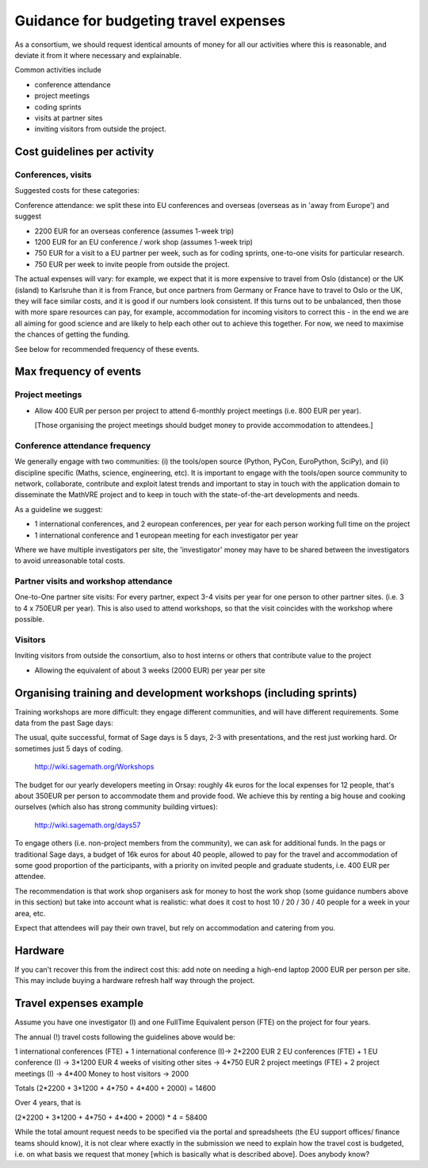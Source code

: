 Guidance for budgeting travel expenses
======================================

As a consortium, we should request identical amounts of money for all
our activities where this is reasonable, and deviate it from it where
necessary and explainable.

Common activities include

- conference attendance
- project meetings
- coding sprints
- visits at partner sites
- inviting visitors from outside the project.


Cost guidelines per activity
----------------------------

Conferences, visits
~~~~~~~~~~~~~~~~~~~

Suggested costs for these categories:

Conference attendance: we split these into EU conferences and overseas
(overseas as in 'away from Europe') and suggest

- 2200 EUR for an overseas conference  (assumes 1-week trip)

- 1200 EUR for an EU conference / work shop (assumes 1-week trip)

- 750 EUR for a visit to a EU partner per week, such as for coding
  sprints, one-to-one visits for particular research.

- 750 EUR per week to invite people from outside the project.

The actual expenses will vary: for example, we expect that it is more
expensive to travel from Oslo (distance) or the UK (island) to
Karlsruhe than it is from France, but once partners from Germany or
France have to travel to Oslo or the UK, they will face similar costs,
and it is good if our numbers look consistent. If this turns out to be
unbalanced, then those with more spare resources can pay, for example,
accommodation for incoming visitors to correct this - in the end we
are all aiming for good science and are likely to help each other out
to achieve this together. For now, we need to maximise the chances of
getting the funding.

See below for recommended frequency of these events. 



Max frequency of events
-----------------------

Project meetings
~~~~~~~~~~~~~~~~

- Allow 400 EUR per person per project to attend 6-monthly project
  meetings (i.e. 800 EUR per year).

  [Those organising the project meetings should budget money to
  provide accommodation to attendees.]


Conference attendance frequency
~~~~~~~~~~~~~~~~~~~~~~~~~~~~~~~

We generally engage with two communities: (i) the tools/open source
(Python, PyCon, EuroPython, SciPy), and (ii) discipline specific
(Maths, science, engineering, etc). It is important to engage with
the tools/open source community to network, collaborate,
contribute and exploit latest trends and important to stay in touch
with the application domain to disseminate the MathVRE project and to
keep in touch with the state-of-the-art developments and needs.


As a guideline we suggest:

- 1 international conferences, and 2 european conferences, per year for each person
  working full time on the project 
- 1 international conference and 1 european meeting for each
  investigator per year


Where we have multiple investigators per site, the 'investigator'
money may have to be shared between the investigators to avoid
unreasonable total costs.


Partner visits and workshop attendance
~~~~~~~~~~~~~~~~~~~~~~~~~~~~~~~~~~~~~~

One-to-One partner site visits: For every partner, expect 3-4 visits per
year for one person to other partner sites. (i.e. 3 to 4 x 750EUR per
year). This is also used to attend workshops, so that the visit
coincides with the workshop where possible.


Visitors
~~~~~~~~

Inviting visitors from outside the consortium, also to host interns or
others that contribute value to the project

- Allowing the equivalent of about 3 weeks (2000 EUR) per year per site



Organising training and development workshops (including sprints)
-----------------------------------------------------------------

Training workshops are more difficult: they engage different
communities, and will have different requirements. Some data from the
past Sage days:

The usual, quite successful, format of Sage days is 5 days, 2-3 with
presentations, and the rest just working hard. Or sometimes just 5
days of coding.

       http://wiki.sagemath.org/Workshops

The budget for our yearly developers meeting in Orsay: roughly 4k euros
for the local expenses for 12 people, that's about 350EUR per person
to accommodate them and provide food. We achieve this by renting a big
house and cooking ourselves (which also has strong community building
virtues):

       http://wiki.sagemath.org/days57

To engage others (i.e. non-project members from the community), we can
ask for additional funds. In the pags or traditional Sage days, a
budget of 16k euros for about 40 people, allowed to pay for the travel
and accommodation of some good proportion of the participants, with a
priority on invited people and graduate students, i.e. 400 EUR per
attendee.

The recommendation is that work shop organisers ask for money to host
the work shop (some guidance numbers above in this section) but take
into account what is realistic: what does it cost to host 10 / 20 / 30
/ 40 people for a week in your area, etc.

Expect that attendees will pay their own travel, but rely on
accommodation and catering from you.


Hardware 
--------

If you can't recover this from the indirect cost this: add note on
needing a high-end laptop 2000 EUR per person per site. This may include
buying a hardware refresh half way through the project.


Travel expenses example
-----------------------

Assume you have one investigator (I) and one FullTime Equivalent person
(FTE) on the project for four years.

The annual (!) travel costs following the guidelines above would be:

1 international conferences (FTE) + 1 international conference (I)-> 2*2200 EUR
2 EU conferences (FTE) + 1 EU conference (I) -> 3*1200 EUR
4 weeks of visiting other sites -> 4*750 EUR
2 project meetings (FTE) + 2 project meetings (I) -> 4*400
Money to host visitors -> 2000

Totals (2*2200 + 3*1200 + 4*750 + 4*400 + 2000)  = 14600

Over 4 years, that is 

(2*2200 + 3*1200 + 4*750 + 4*400 + 2000) * 4 = 58400 


While the total amount request needs to be specified via the portal
and spreadsheets (the EU support offices/ finance teams should know),
it is not clear where exactly in the submission we need to explain how the travel cost
is budgeted, i.e. on what basis we request that money [which is
basically what is described above]. Does anybody know?








